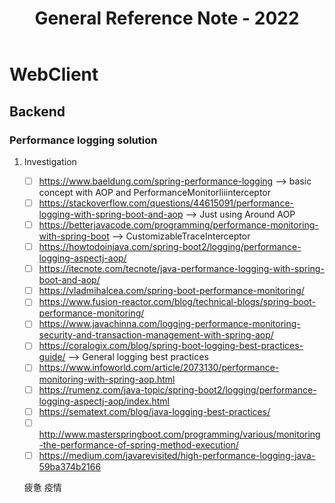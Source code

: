 :PROPERTIES:
:ID:       4FE7764C-AECE-413F-A3B7-96508951F795
:END:
#+title: General Reference Note - 2022

* WebClient
** Backend
*** Performance logging solution
**** Investigation
 - [ ] https://www.baeldung.com/spring-performance-logging  --> basic concept with AOP and PerformanceMonitorIiiinterceptor
 - [ ] https://stackoverflow.com/questions/44615091/performance-logging-with-spring-boot-and-aop  --> Just using Around AOP
 - [ ] https://betterjavacode.com/programming/performance-monitoring-with-spring-boot --> CustomizableTraceInterceptor
 - [ ] https://howtodoinjava.com/spring-boot2/logging/performance-logging-aspectj-aop/
 - [ ] https://itecnote.com/tecnote/java-performance-logging-with-spring-boot-and-aop/
 - [ ] https://vladmihalcea.com/spring-boot-performance-monitoring/
 - [ ] https://www.fusion-reactor.com/blog/technical-blogs/spring-boot-performance-monitoring/
 - [ ] https://www.javachinna.com/logging-performance-monitoring-security-and-transaction-management-with-spring-aop/
 - [ ] https://coralogix.com/blog/spring-boot-logging-best-practices-guide/  --> General logging best practices
 - [ ] https://www.infoworld.com/article/2073130/performance-monitoring-with-spring-aop.html
 - [ ] https://rumenz.com/java-topic/spring-boot2/logging/performance-logging-aspectj-aop/index.html
 - [ ] https://sematext.com/blog/java-logging-best-practices/
 - [ ] http://www.masterspringboot.com/programming/various/monitoring-the-performance-of-spring-method-execution/
 - [ ] https://medium.com/javarevisited/high-performance-logging-java-59ba374b2166


 疲惫 疫情
